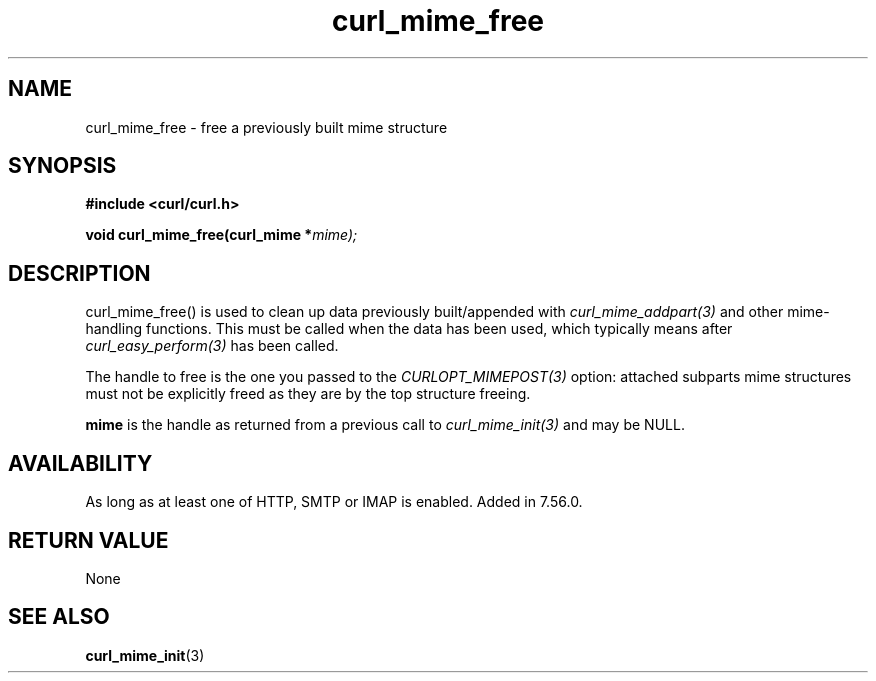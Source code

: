 .\" **************************************************************************
.\" *                                  _   _ ____  _
.\" *  Project                     ___| | | |  _ \| |
.\" *                             / __| | | | |_) | |
.\" *                            | (__| |_| |  _ <| |___
.\" *                             \___|\___/|_| \_\_____|
.\" *
.\" * Copyright (C) 1998 - 2017, Daniel Stenberg, <daniel@haxx.se>, et al.
.\" *
.\" * This software is licensed as described in the file COPYING, which
.\" * you should have received as part of this distribution. The terms
.\" * are also available at https://curl.haxx.se/docs/copyright.html.
.\" *
.\" * You may opt to use, copy, modify, merge, publish, distribute and/or sell
.\" * copies of the Software, and permit persons to whom the Software is
.\" * furnished to do so, under the terms of the COPYING file.
.\" *
.\" * This software is distributed on an "AS IS" basis, WITHOUT WARRANTY OF ANY
.\" * KIND, either express or implied.
.\" *
.\" **************************************************************************
.TH curl_mime_free 3 "22 August 2017" "libcurl 7.56.0" "libcurl Manual"
.SH NAME
curl_mime_free - free a previously built mime structure
.SH SYNOPSIS
.B #include <curl/curl.h>
.sp
.BI "void curl_mime_free(curl_mime *" mime);
.ad
.SH DESCRIPTION
curl_mime_free() is used to clean up data previously built/appended with
\fIcurl_mime_addpart(3)\fP and other mime-handling functions.
This must be called when the data has been used, which
typically means after \fIcurl_easy_perform(3)\fP has been called.

The handle to free is the one you passed to
the \fICURLOPT_MIMEPOST(3)\fP option: attached subparts mime structures must
not be explicitly freed as they are by the top structure freeing.

\fBmime\fP is the handle as returned from a previous call to
\fIcurl_mime_init(3)\fP and may be NULL.

.SH AVAILABILITY
As long as at least one of HTTP, SMTP or IMAP is enabled. Added in 7.56.0.
.SH RETURN VALUE
None
.SH "SEE ALSO"
.BR curl_mime_init "(3)"
